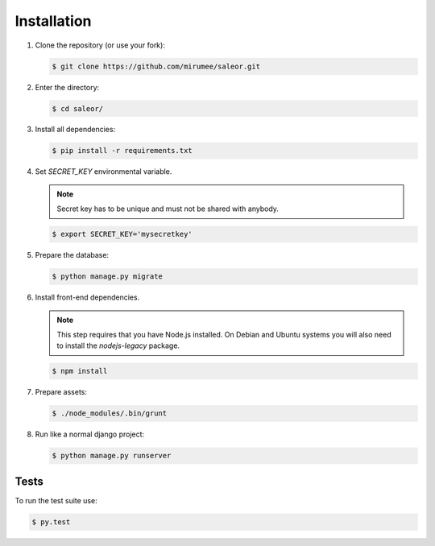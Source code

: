 Installation
============

1. Clone the repository (or use your fork):

   .. code:: bash

    $ git clone https://github.com/mirumee/saleor.git


2. Enter the directory:

   .. code:: bash

    $ cd saleor/


3. Install all dependencies:

   .. code:: bash

    $ pip install -r requirements.txt


4. Set `SECRET_KEY` environmental variable.

   .. note::
    Secret key has to be unique and must not be shared with anybody.

   .. code:: bash

    $ export SECRET_KEY='mysecretkey'


5. Prepare the database:

   .. code:: bash

    $ python manage.py migrate


6. Install front-end dependencies.

   .. note::
    This step requires that you have Node.js installed. On Debian and Ubuntu systems you will also need to install the `nodejs-legacy` package.

   .. code:: bash

    $ npm install


7. Prepare assets:

   .. code:: bash

    $ ./node_modules/.bin/grunt


8. Run like a normal django project:

   .. code:: bash

    $ python manage.py runserver


Tests
-----

To run the test suite use:

.. code:: bash

 $ py.test
